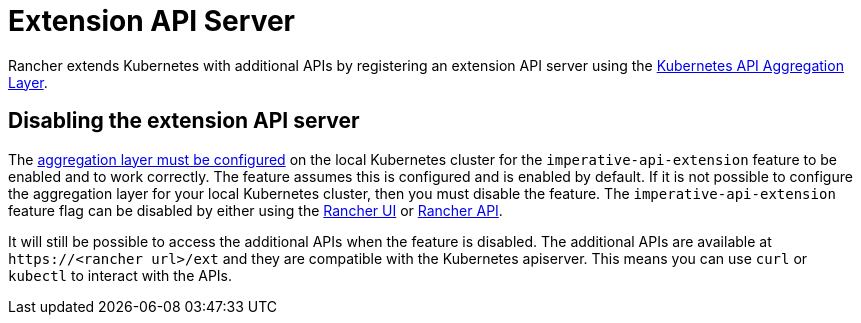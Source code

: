 = Extension API Server

Rancher extends Kubernetes with additional APIs by registering an extension API server using the https://kubernetes.io/docs/concepts/extend-kubernetes/api-extension/apiserver-aggregation/[Kubernetes API Aggregation Layer].

== Disabling the extension API server

The https://kubernetes.io/docs/tasks/extend-kubernetes/configure-aggregation-layer/[aggregation layer must be configured] on the local Kubernetes cluster for the `imperative-api-extension` feature to be enabled and to work correctly. The feature assumes this is configured and is enabled by default. If it is not possible to configure the aggregation layer for your local Kubernetes cluster, then you must disable the feature. The `imperative-api-extension` feature flag can be disabled by either using the xref:rancher-admin/experimental-features/experimental-features.adoc#_使用_rancher_ui_禁用功能[Rancher UI] or xref:rancher-admin/experimental-features/experimental-features.adoc#_使用_rancher_api_禁用功能[Rancher API].

It will still be possible to access the additional APIs when the feature is disabled. The additional APIs are available at `\https://<rancher url>/ext` and they are compatible with the Kubernetes apiserver. This means you can use `curl` or `kubectl` to interact with the APIs.